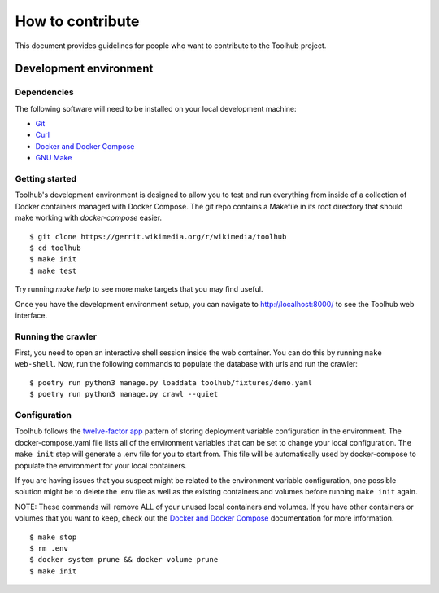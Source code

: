 #################
How to contribute
#################

This document provides guidelines for people who want to contribute to the
Toolhub project.


***********************
Development environment
***********************

Dependencies
============
The following software will need to be installed on your local development
machine:

- Git_
- Curl_
- `Docker and Docker Compose`_
- `GNU Make`_

Getting started
===============
Toolhub's development environment is designed to allow you to test and run
everything from inside of a collection of Docker containers managed with
Docker Compose. The git repo contains a Makefile in its root directory that
should make working with `docker-compose` easier.

.. highlight:: shell-session

::

   $ git clone https://gerrit.wikimedia.org/r/wikimedia/toolhub
   $ cd toolhub
   $ make init
   $ make test


Try running `make help` to see more make targets that you may find useful.

Once you have the development environment setup, you can navigate to
http://localhost:8000/ to see the Toolhub web interface.

Running the crawler
===================
First, you need to open an interactive shell session inside the web container.
You can do this by running ``make web-shell``. Now, run the following commands
to populate the database with urls and run the crawler:

.. highlight:: shell-session

::

    $ poetry run python3 manage.py loaddata toolhub/fixtures/demo.yaml
    $ poetry run python3 manage.py crawl --quiet

Configuration
=============
Toolhub follows the `twelve-factor app`_ pattern of storing deployment
variable configuration in the environment. The docker-compose.yaml file lists
all of the environment variables that can be set to change your local
configuration. The ``make init`` step will generate a .env file for you to start
from. This file will be automatically used by docker-compose to populate the
environment for your local containers.

If you are having issues that you suspect might be related to the environment
variable configuration, one possible solution might be to delete the .env file
as well as the existing containers and volumes before running ``make init``
again.

NOTE: These commands will remove ALL of your unused local containers
and volumes. If you have other containers or volumes that you want to keep,
check out the `Docker and Docker Compose`_ documentation for more information.

.. highlight:: shell-session

::

    $ make stop
    $ rm .env
    $ docker system prune && docker volume prune
    $ make init


.. _Git: https://git-scm.com/
.. _Curl: https://curl.haxx.se/
.. _`Docker and Docker Compose`: https://www.docker.com/
.. _`GNU Make`: https://www.gnu.org/software/make/
.. _`twelve-factor app`: https://12factor.net/
